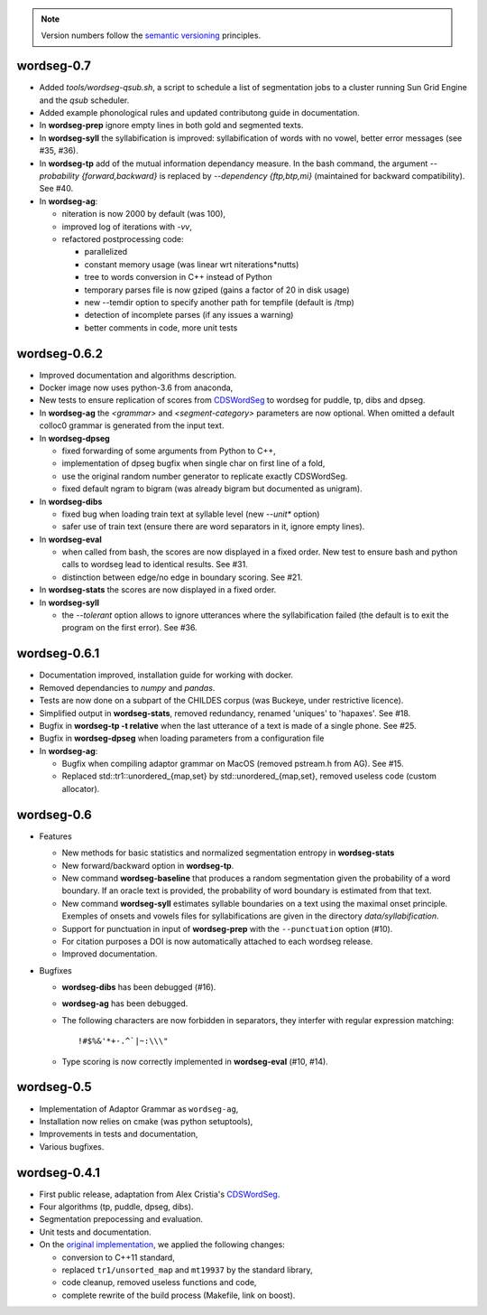 .. note::

   Version numbers follow the `semantic versioning
   <https://semver.org/>`_ principles.


wordseg-0.7
-----------

* Added `tools/wordseg-qsub.sh`, a script to schedule a list of
  segmentation jobs to a cluster running Sun Grid Engine and the
  `qsub` scheduler.

* Added example phonological rules and updated contributong guide in
  documentation.

* In **wordseg-prep** ignore empty lines in both gold and segmented
  texts.

* In **wordseg-syll** the syllabification is improved: syllabification
  of words with no vowel, better error messages (see #35, #36).

* In **wordseg-tp** add of the mutual information dependancy
  measure. In the bash command, the argument `--probability
  {forward,backward}` is replaced by `--dependency {ftp,btp,mi}`
  (maintained for backward compatibility). See #40.

* In **wordseg-ag**:

  * niteration is now 2000 by default (was 100),
  * improved log of iterations with `-vv`,
  * refactored postprocessing code:

    * parallelized
    * constant memory usage (was linear wrt niterations*nutts)
    * tree to words conversion in C++ instead of Python
    * temporary parses file is now gziped (gains a factor of 20 in disk usage)
    * new --temdir option to specify another path for tempfile (default is /tmp)
    * detection of incomplete parses (if any issues a warning)
    * better comments in code, more unit tests


wordseg-0.6.2
-------------

* Improved documentation and algorithms description.

* Docker image now uses python-3.6 from anaconda,

* New tests to ensure replication of scores from `CDSWordSeg
  <https://github.com/alecristia/CDSwordSeg>`_ to wordseg for puddle,
  tp, dibs and dpseg.

* In **wordseg-ag** the `<grammar>` and `<segment-category>`
  parameters are now optional. When omitted a default colloc0 grammar
  is generated from the input text.

* In **wordseg-dpseg**

  * fixed forwarding of some arguments from Python to C++,
  * implementation of dpseg bugfix when single char on first line of
    a fold,
  * use the original random number generator to replicate exactly
    CDSWordSeg.
  * fixed default ngram to bigram (was already bigram but documented
    as unigram).

* In **wordseg-dibs**

  * fixed bug when loading train text at syllable level (new
    *--unit** option)
  * safer use of train text (ensure there are word separators in
    it, ignore empty lines).

* In **wordseg-eval**

  * when called from bash, the scores are now displayed in a fixed
    order. New test to ensure bash and python calls to wordseg lead to
    identical results. See #31.
  * distinction between edge/no edge in boundary scoring. See #21.

* In **wordseg-stats** the scores are now displayed in a fixed order.

* In **wordseg-syll**

  * the `--tolerant` option allows to ignore utterances where the
    syllabification failed (the default is to exit the program on the
    first error). See #36.


wordseg-0.6.1
-------------

* Documentation improved, installation guide for working with docker.

* Removed dependancies to *numpy* and *pandas*.

* Tests are now done on a subpart of the CHILDES corpus (was Buckeye,
  under restrictive licence).

* Simplified output in **wordseg-stats**, removed redundancy, renamed
  'uniques' to 'hapaxes'. See #18.

* Bugfix in **wordseg-tp -t relative** when the last utterance of a
  text is made of a single phone. See #25.

* Bugfix in **wordseg-dpseg** when loading parameters from a configuration file

* In **wordseg-ag**:

  * Bugfix when compiling adaptor grammar on MacOS (removed pstream.h
    from AG). See #15.

  * Replaced std::tr1::unordered_{map,set} by std::unordered_{map,set},
    removed useless code (custom allocator).


wordseg-0.6
-----------

* Features

  * New methods for basic statistics and normalized segmentation
    entropy in **wordseg-stats**

  * New forward/backward option in **wordseg-tp**.

  * New command **wordseg-baseline** that produces a random
    segmentation given the probability of a word boundary. If an
    oracle text is provided, the probability of word boundary is
    estimated from that text.

  * New command **wordseg-syll** estimates syllable boundaries on a
    text using the maximal onset principle. Exemples of onsets and
    vowels files for syllabifications are given in the directory
    `data/syllabification`.

  * Support for punctuation in input of **wordseg-prep** with the
    ``--punctuation`` option (#10).

  * For citation purposes a DOI is now automatically attached to
    each wordseg release.

  * Improved documentation.

* Bugfixes

  * **wordseg-dibs** has been debugged (#16).

  * **wordseg-ag** has been debugged.

  * The following characters are now forbidden in separators, they
    interfer with regular expression matching::

      !#$%&'*+-.^`|~:\\\"

  * Type scoring is now correctly implemented in **wordseg-eval**
    (#10, #14).


wordseg-0.5
-----------

* Implementation of Adaptor Grammar as ``wordseg-ag``,
* Installation now relies on cmake (was python setuptools),
* Improvements in tests and documentation,
* Various bugfixes.


wordseg-0.4.1
-------------

* First public release, adaptation from Alex Cristia's
  `CDSWordSeg <https://github.com/alecristia/CDSwordSeg>`_.
* Four algorithms (tp, puddle, dpseg, dibs).
* Segmentation prepocessing and evaluation.
* Unit tests and documentation.
* On the `original implementation
  <https://github.com/lawphill/phillips-pearl2014>`_, we applied the
  following changes:

  * conversion to C++11 standard,
  * replaced ``tr1/unsorted_map`` and ``mt19937`` by the standard library,
  * code cleanup, removed useless functions and code,
  * complete rewrite of the build process (Makefile, link on boost).
